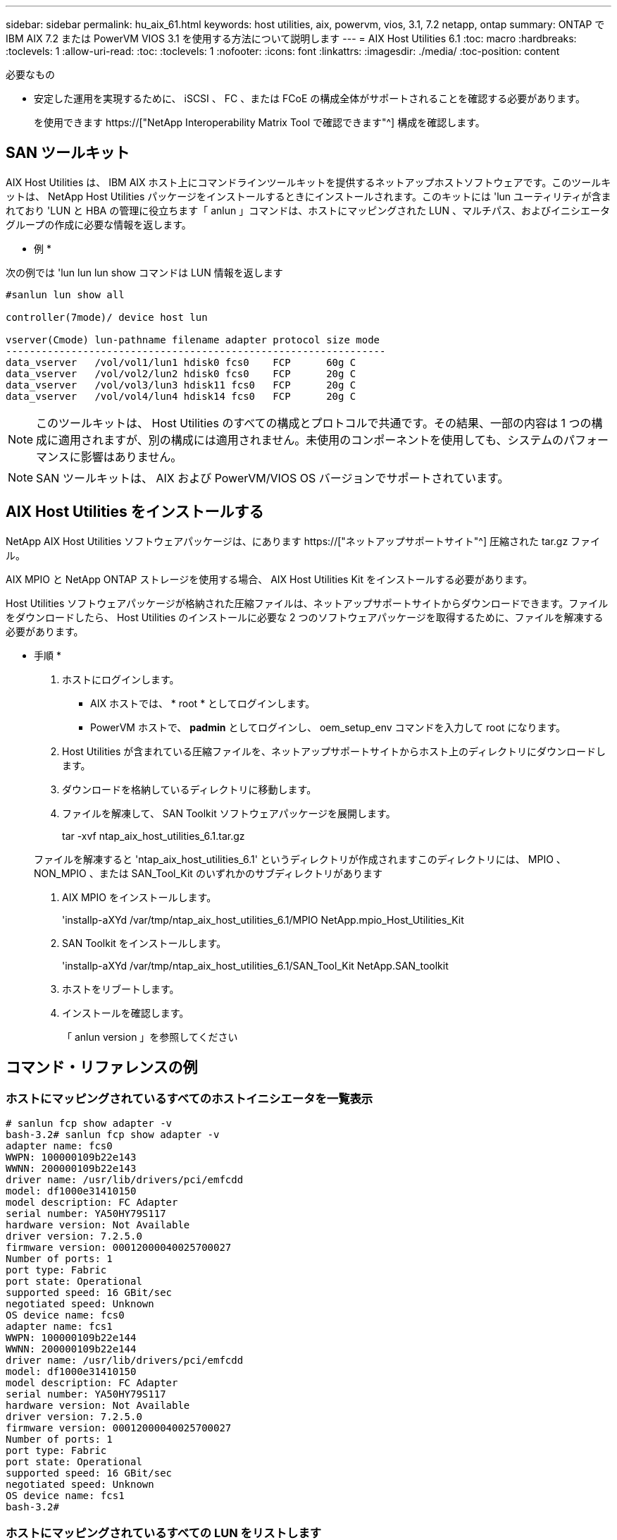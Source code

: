 ---
sidebar: sidebar 
permalink: hu_aix_61.html 
keywords: host utilities, aix, powervm, vios, 3.1, 7.2 netapp, ontap 
summary: ONTAP で IBM AIX 7.2 または PowerVM VIOS 3.1 を使用する方法について説明します 
---
= AIX Host Utilities 6.1
:toc: macro
:hardbreaks:
:toclevels: 1
:allow-uri-read: 
:toc: 
:toclevels: 1
:nofooter: 
:icons: font
:linkattrs: 
:imagesdir: ./media/
:toc-position: content


.必要なもの
* 安定した運用を実現するために、 iSCSI 、 FC 、または FCoE の構成全体がサポートされることを確認する必要があります。
+
を使用できます https://["NetApp Interoperability Matrix Tool で確認できます"^] 構成を確認します。





== SAN ツールキット

AIX Host Utilities は、 IBM AIX ホスト上にコマンドラインツールキットを提供するネットアップホストソフトウェアです。このツールキットは、 NetApp Host Utilities パッケージをインストールするときにインストールされます。このキットには 'lun ユーティリティが含まれており 'LUN と HBA の管理に役立ちます「 anlun 」コマンドは、ホストにマッピングされた LUN 、マルチパス、およびイニシエータグループの作成に必要な情報を返します。

* 例 *

次の例では 'lun lun lun show コマンドは LUN 情報を返します

[listing]
----
#sanlun lun show all

controller(7mode)/ device host lun

vserver(Cmode) lun-pathname filename adapter protocol size mode
----------------------------------------------------------------
data_vserver   /vol/vol1/lun1 hdisk0 fcs0    FCP      60g C
data_vserver   /vol/vol2/lun2 hdisk0 fcs0    FCP      20g C
data_vserver   /vol/vol3/lun3 hdisk11 fcs0   FCP      20g C
data_vserver   /vol/vol4/lun4 hdisk14 fcs0   FCP      20g C
----

NOTE: このツールキットは、 Host Utilities のすべての構成とプロトコルで共通です。その結果、一部の内容は 1 つの構成に適用されますが、別の構成には適用されません。未使用のコンポーネントを使用しても、システムのパフォーマンスに影響はありません。


NOTE: SAN ツールキットは、 AIX および PowerVM/VIOS OS バージョンでサポートされています。



== AIX Host Utilities をインストールする

NetApp AIX Host Utilities ソフトウェアパッケージは、にあります https://["ネットアップサポートサイト"^] 圧縮された tar.gz ファイル。

AIX MPIO と NetApp ONTAP ストレージを使用する場合、 AIX Host Utilities Kit をインストールする必要があります。

Host Utilities ソフトウェアパッケージが格納された圧縮ファイルは、ネットアップサポートサイトからダウンロードできます。ファイルをダウンロードしたら、 Host Utilities のインストールに必要な 2 つのソフトウェアパッケージを取得するために、ファイルを解凍する必要があります。

* 手順 *

. ホストにログインします。
+
** AIX ホストでは、 * root * としてログインします。
** PowerVM ホストで、 *padmin* としてログインし、 oem_setup_env コマンドを入力して root になります。


. Host Utilities が含まれている圧縮ファイルを、ネットアップサポートサイトからホスト上のディレクトリにダウンロードします。
. ダウンロードを格納しているディレクトリに移動します。
. ファイルを解凍して、 SAN Toolkit ソフトウェアパッケージを展開します。
+
tar -xvf ntap_aix_host_utilities_6.1.tar.gz

+
ファイルを解凍すると 'ntap_aix_host_utilities_6.1' というディレクトリが作成されますこのディレクトリには、 MPIO 、 NON_MPIO 、または SAN_Tool_Kit のいずれかのサブディレクトリがあります

. AIX MPIO をインストールします。
+
'installp-aXYd /var/tmp/ntap_aix_host_utilities_6.1/MPIO NetApp.mpio_Host_Utilities_Kit

. SAN Toolkit をインストールします。
+
'installp-aXYd /var/tmp/ntap_aix_host_utilities_6.1/SAN_Tool_Kit NetApp.SAN_toolkit

. ホストをリブートします。
. インストールを確認します。
+
「 anlun version 」を参照してください





== コマンド・リファレンスの例



=== ホストにマッピングされているすべてのホストイニシエータを一覧表示

[listing]
----
# sanlun fcp show adapter -v
bash-3.2# sanlun fcp show adapter -v
adapter name: fcs0
WWPN: 100000109b22e143
WWNN: 200000109b22e143
driver name: /usr/lib/drivers/pci/emfcdd
model: df1000e31410150
model description: FC Adapter
serial number: YA50HY79S117
hardware version: Not Available
driver version: 7.2.5.0
firmware version: 00012000040025700027
Number of ports: 1
port type: Fabric
port state: Operational
supported speed: 16 GBit/sec
negotiated speed: Unknown
OS device name: fcs0
adapter name: fcs1
WWPN: 100000109b22e144
WWNN: 200000109b22e144
driver name: /usr/lib/drivers/pci/emfcdd
model: df1000e31410150
model description: FC Adapter
serial number: YA50HY79S117
hardware version: Not Available
driver version: 7.2.5.0
firmware version: 00012000040025700027
Number of ports: 1
port type: Fabric
port state: Operational
supported speed: 16 GBit/sec
negotiated speed: Unknown
OS device name: fcs1
bash-3.2#
----


=== ホストにマッピングされているすべての LUN をリストします

[listing]
----
# sanlun lun show -p -v all
ONTAP Path: vs_aix_clus:/vol/gpfs_205p2_207p1_vol_0_8/aix_205p2_207p1_lun
LUN: 88
LUN Size: 15g
Host Device: hdisk9
Mode: C
Multipath Provider: AIX Native
Multipathing Algorithm: round_robin

host    vserver  AIX   AIX MPIO
path    path     MPIO  host      vserver      path
state   type     path  adapter   LIF          priority
-----------------------------------------------------
up     primary   path0   fcs0    fc_aix_1     1
up     primary   path1   fcs1    fc_aix_2     1
up     secondary path2   fcs0    fc_aix_3     1
up     secondary path3   fcs1    fc_aix_4     1
----


=== 特定の SVM からホストにマッピングされているすべての LUN をリストします

[listing]
----
# sanlun lun show -p -v sanboot_unix

ONTAP Path: sanboot_unix:/vol/aix_205p2_boot_0/boot_205p2_lun
LUN: 0
LUN Size: 80.0g
Host Device: hdisk85
Mode: C
Multipath Provider: AIX Native
Multipathing Algorithm: round_robin

host    vserver    AIX   AIX MPIO
path    path       MPIO  host    vserver    path
state   type       path  adapter LIF        priority
-------------------------------------------------
up      primary    path0 fcs0    sanboot_1   1
up      primary    path1 fcs1    sanboot_2   1
up      secondary  path2 fcs0    sanboot_3   1
up      secondary  path3 fcs1    sanboot_4   1
----


=== ホストにマッピングされている特定の LUN のすべての属性を一覧表示します

[listing]
----
# sanlun lun show -p -v vs_aix_clus:/vol/gpfs_205p2_207p1_vol_0_8/aix_205p2_207p1_lun
ONTAP Path: vs_aix_clus:/vol/gpfs_205p2_207p1_vol_0_8/aix_205p2_207p1_lun
LUN: 88
LUN Size: 15g
Host Device: hdisk9
Mode: C
Multipath Provider: AIX Native
Multipathing Algorithm: round_robin

host     vserver   AIX   AIX MPIO
path     path      MPIO  host     vserver   path
state    type      path  adapter  LIF       priority
---------------------------------------------------------
up       primary   path0 fcs0    fc_aix_1   1
up       primary   path1 fcs1    fc_aix_2   1
up       secondary path2 fcs0    fc_aix_3   1
up       secondary path3 fcs1    fc_aix_4   1
----


=== ONTAP LUN 属性をホストデバイスファイル名別に表示します

[listing]
----
#sanlun lun show -d /dev/hdisk1
controller(7mode)/
device host lun
vserver(Cmode)     lun-pathname
-----------------------------------------------------------------------------
vs_aix_clus       /vol/gpfs_205p2_207p1_vol_0_0/aix_205p2_207p1_lun

filename adapter protocol size mode
-----------------------------------
hdisk1    fcs0    FCP     15g  C
----


=== ホストに接続されているすべての SVM ターゲット LIF の WWPN を一覧表示します

[listing]
----
# sanlun lun show -wwpn
controller(7mode)/
target device host lun
vserver(Cmode)          wwpn            lun-pathname
--------------------------------------------------------------------------------

vs_aix_clus          203300a098ba7afe  /vol/gpfs_205p2_207p1_vol_0_0/aix_205p2_207p1_lun
vs_aix_clus          203300a098ba7afe  /vol/gpfs_205p2_207p1_vol_0_9/aix_205p2_207p1_lun
vs_aix_clus          203300a098ba7afe  /vol/gpfs_205p2_207p1_vol_en_0_0/aix_205p2_207p1_lun_en
vs_aix_clus          202f00a098ba7afe  /vol/gpfs_205p2_207p1_vol_en_0_1/aix_205p2_207p1_lun_en

filename     adapter    size  mode
-----------------------------------
hdisk1       fcs0       15g    C
hdisk10      fcs0       15g    C
hdisk11      fcs0       15g    C
hdisk12      fcs0       15g    C
----